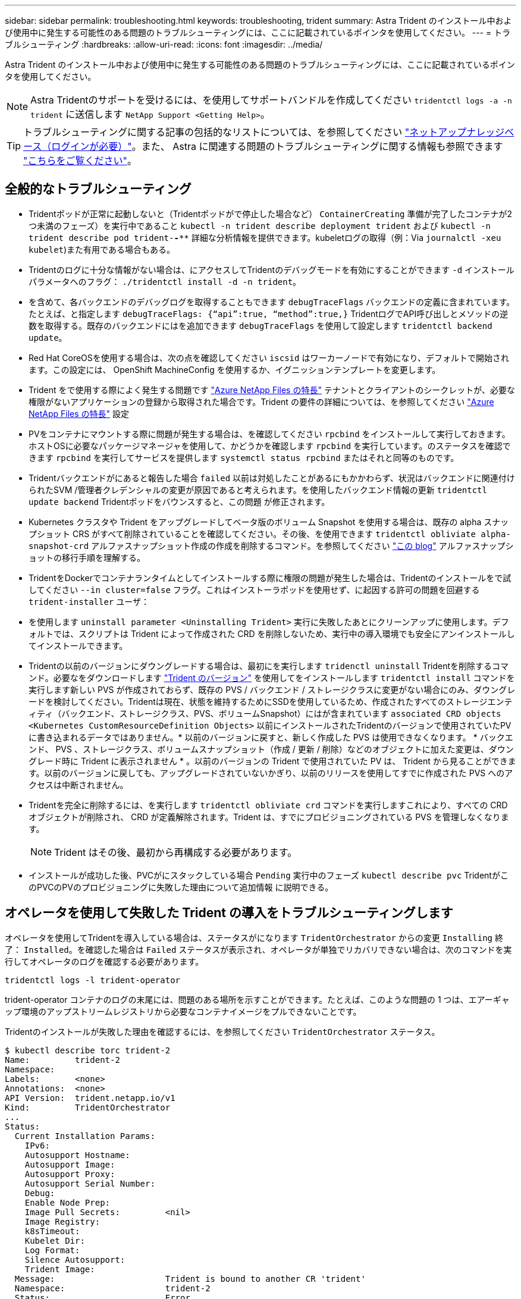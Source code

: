 ---
sidebar: sidebar 
permalink: troubleshooting.html 
keywords: troubleshooting, trident 
summary: Astra Trident のインストール中および使用中に発生する可能性のある問題のトラブルシューティングには、ここに記載されているポインタを使用してください。 
---
= トラブルシューティング
:hardbreaks:
:allow-uri-read: 
:icons: font
:imagesdir: ../media/


Astra Trident のインストール中および使用中に発生する可能性のある問題のトラブルシューティングには、ここに記載されているポインタを使用してください。


NOTE: Astra Tridentのサポートを受けるには、を使用してサポートバンドルを作成してください `tridentctl logs -a -n trident` に送信します `NetApp Support <Getting Help>`。


TIP: トラブルシューティングに関する記事の包括的なリストについては、を参照してください https://kb.netapp.com/Advice_and_Troubleshooting/Cloud_Services/Trident_Kubernetes["ネットアップナレッジベース（ログインが必要）"^]。また、 Astra に関連する問題のトラブルシューティングに関する情報も参照できます https://kb.netapp.com/Advice_and_Troubleshooting/Cloud_Services/Astra["こちらをご覧ください"^]。



== 全般的なトラブルシューティング

* Tridentポッドが正常に起動しないと（Tridentポッドがで停止した場合など） `ContainerCreating` 準備が完了したコンテナが2つ未満のフェーズ）を実行中であること `kubectl -n trident describe deployment trident` および `kubectl -n trident describe pod trident-********-****` 詳細な分析情報を提供できます。kubeletログの取得（例：Via `journalctl -xeu kubelet`)また有用である場合もある。
* Tridentのログに十分な情報がない場合は、にアクセスしてTridentのデバッグモードを有効にすることができます `-d` インストールパラメータへのフラグ： `./tridentctl install -d -n trident`。
* を含めて、各バックエンドのデバッグログを取得することもできます `debugTraceFlags` バックエンドの定義に含まれています。たとえば、と指定します `debugTraceFlags: {“api”:true, “method”:true,}` TridentログでAPI呼び出しとメソッドの逆数を取得する。既存のバックエンドにはを追加できます `debugTraceFlags` を使用して設定します `tridentctl backend update`。
* Red Hat CoreOSを使用する場合は、次の点を確認してください `iscsid` はワーカーノードで有効になり、デフォルトで開始されます。この設定には、 OpenShift MachineConfig を使用するか、イグニッションテンプレートを変更します。
* Trident をで使用する際によく発生する問題です https://azure.microsoft.com/en-us/services/netapp/["Azure NetApp Files の特長"] テナントとクライアントのシークレットが、必要な権限がないアプリケーションの登録から取得された場合です。Trident の要件の詳細については、を参照してください link:../trident-backend/anf.html["Azure NetApp Files の特長"] 設定
* PVをコンテナにマウントする際に問題が発生する場合は、を確認してください `rpcbind` をインストールして実行しておきます。ホストOSに必要なパッケージマネージャを使用して、かどうかを確認します `rpcbind` を実行しています。のステータスを確認できます `rpcbind` を実行してサービスを提供します `systemctl status rpcbind` またはそれと同等のものです。
* Tridentバックエンドがにあると報告した場合 `failed` 以前は対処したことがあるにもかかわらず、状況はバックエンドに関連付けられたSVM /管理者クレデンシャルの変更が原因であると考えられます。を使用したバックエンド情報の更新 `tridentctl update backend` Tridentポッドをバウンスすると、この問題 が修正されます。
* Kubernetes クラスタや Trident をアップグレードしてベータ版のボリューム Snapshot を使用する場合は、既存の alpha スナップショット CRS がすべて削除されていることを確認してください。その後、を使用できます `tridentctl obliviate alpha-snapshot-crd` アルファスナップショット作成の作成を削除するコマンド。を参照してください https://netapp.io/2020/01/30/alpha-to-beta-snapshots/["この blog"] アルファスナップショットの移行手順を理解する。
* TridentをDockerでコンテナランタイムとしてインストールする際に権限の問題が発生した場合は、Tridentのインストールをで試してください `--in cluster=false` フラグ。これはインストーラポッドを使用せず、に起因する許可の問題を回避する `trident-installer` ユーザ：
* を使用します `uninstall parameter <Uninstalling Trident>` 実行に失敗したあとにクリーンアップに使用します。デフォルトでは、スクリプトは Trident によって作成された CRD を削除しないため、実行中の導入環境でも安全にアンインストールしてインストールできます。
* Tridentの以前のバージョンにダウングレードする場合は、最初にを実行します `tridenctl uninstall` Tridentを削除するコマンド。必要なをダウンロードします https://github.com/NetApp/trident/releases["Trident のバージョン"] を使用してをインストールします `tridentctl install` コマンドを実行します新しい PVS が作成されておらず、既存の PVS / バックエンド / ストレージクラスに変更がない場合にのみ、ダウングレードを検討してください。Tridentは現在、状態を維持するためにSSDを使用しているため、作成されたすべてのストレージエンティティ（バックエンド、ストレージクラス、PVS、ボリュームSnapshot）にはが含まれています `associated CRD objects <Kubernetes CustomResourceDefinition Objects>` 以前にインストールされたTridentのバージョンで使用されていたPVに書き込まれるデータではありません。* 以前のバージョンに戻すと、新しく作成した PVS は使用できなくなります。 * バックエンド、 PVS 、ストレージクラス、ボリュームスナップショット（作成 / 更新 / 削除）などのオブジェクトに加えた変更は、ダウングレード時に Trident に表示されません * 。以前のバージョンの Trident で使用されていた PV は、 Trident から見ることができます。以前のバージョンに戻しても、アップグレードされていないかぎり、以前のリリースを使用してすでに作成された PVS へのアクセスは中断されません。
* Tridentを完全に削除するには、を実行します `tridentctl obliviate crd` コマンドを実行しますこれにより、すべての CRD オブジェクトが削除され、 CRD が定義解除されます。Trident は、すでにプロビジョニングされている PVS を管理しなくなります。
+

NOTE: Trident はその後、最初から再構成する必要があります。

* インストールが成功した後、PVCがにスタックしている場合 `Pending` 実行中のフェーズ `kubectl describe pvc` TridentがこのPVCのPVのプロビジョニングに失敗した理由について追加情報 に説明できる。




== オペレータを使用して失敗した Trident の導入をトラブルシューティングします

オペレータを使用してTridentを導入している場合は、ステータスがになります `TridentOrchestrator` からの変更 `Installing` 終了： `Installed`。を確認した場合は `Failed` ステータスが表示され、オペレータが単独でリカバリできない場合は、次のコマンドを実行してオペレータのログを確認する必要があります。

[listing]
----
tridentctl logs -l trident-operator
----
trident-operator コンテナのログの末尾には、問題のある場所を示すことができます。たとえば、このような問題の 1 つは、エアーギャップ環境のアップストリームレジストリから必要なコンテナイメージをプルできないことです。

Tridentのインストールが失敗した理由を確認するには、を参照してください `TridentOrchestrator` ステータス。

[listing]
----
$ kubectl describe torc trident-2
Name:         trident-2
Namespace:
Labels:       <none>
Annotations:  <none>
API Version:  trident.netapp.io/v1
Kind:         TridentOrchestrator
...
Status:
  Current Installation Params:
    IPv6:
    Autosupport Hostname:
    Autosupport Image:
    Autosupport Proxy:
    Autosupport Serial Number:
    Debug:
    Enable Node Prep:
    Image Pull Secrets:         <nil>
    Image Registry:
    k8sTimeout:
    Kubelet Dir:
    Log Format:
    Silence Autosupport:
    Trident Image:
  Message:                      Trident is bound to another CR 'trident'
  Namespace:                    trident-2
  Status:                       Error
  Version:
Events:
  Type     Reason  Age                From                        Message
  ----     ------  ----               ----                        -------
  Warning  Error   16s (x2 over 16s)  trident-operator.netapp.io  Trident is bound to another CR 'trident'
----
このエラーは、がすでに存在することを示します `TridentOrchestrator`これはTridentのインストールに使用された機能です。各KubernetesクラスタはTridentのインスタンスを1つしか保持できないため、オペレータはいつでもアクティブなインスタンスを1つしか存在しないようにします `TridentOrchestrator` それは作成できることです。

また、 Trident ポッドのステータスを確認することで、適切でないものがあるかどうかを確認できます。

[listing]
----
$ kubectl get pods -n trident

NAME                                READY   STATUS             RESTARTS   AGE
trident-csi-4p5kq                   1/2     ImagePullBackOff   0          5m18s
trident-csi-6f45bfd8b6-vfrkw        4/5     ImagePullBackOff   0          5m19s
trident-csi-9q5xc                   1/2     ImagePullBackOff   0          5m18s
trident-csi-9v95z                   1/2     ImagePullBackOff   0          5m18s
trident-operator-766f7b8658-ldzsv   1/1     Running            0          8m17s
----
1 つ以上のコンテナイメージがフェッチされなかったため、ポッドが完全に初期化できないことがわかります。

問題に対処するには、を編集する必要があります `TridentOrchestrator` CR。または、を削除することもできます `TridentOrchestrator`をクリックし、修正された正確な定義を持つ新しい定義を作成します。



== tridentctl を使用した失敗した Trident 導入のトラブルシューティング

何が問題になったかを確認するには、を使用してインストーラを再実行します ``-d`` 引数。デバッグモードをオンにして、問題の内容を理解するのに役立ちます。

[listing]
----
./tridentctl install -n trident -d
----
問題に対処したら、次のようにインストールをクリーンアップし、を実行します `tridentctl install` コマンドの再実行：

[listing]
----
./tridentctl uninstall -n trident
INFO Deleted Trident deployment.
INFO Deleted cluster role binding.
INFO Deleted cluster role.
INFO Deleted service account.
INFO Removed Trident user from security context constraint.
INFO Trident uninstallation succeeded.
----